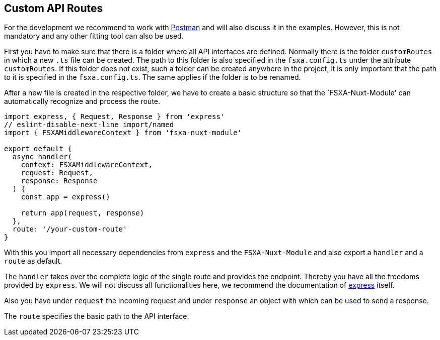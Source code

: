 == Custom API Routes

For the development we recommend to work with https://www.postman.com/[Postman] and will also discuss it in the examples.
However, this is not mandatory and any other fitting tool can also be used.

First you have to make sure that there is a folder where all API interfaces are defined.
Normally there is the folder `customRoutes` in which a new `.ts` file can be created. The path to this folder is also
specified in the `fsxa.config.ts` under the attribute `customRoutes`. If this folder does not exist, such a folder can
be created anywhere in the project, it is only important that the path to it is specified in the `fsxa.config.ts`.
The same applies if the folder is to be renamed.

After a new file is created in the respective folder, we have to create a basic structure so that the `FSXA-Nuxt-Module'
can automatically recognize and process the route.

[source,javascript]
----
import express, { Request, Response } from 'express'
// eslint-disable-next-line import/named
import { FSXAMiddlewareContext } from 'fsxa-nuxt-module'

export default {
  async handler(
    context: FSXAMiddlewareContext,
    request: Request,
    response: Response
  ) {
    const app = express()

    return app(request, response)
  },
  route: '/your-custom-route'
}
----

With this you import all necessary dependencies from `express` and the `FSXA-Nuxt-Module` and also export a `handler`
and a `route` as default.

The `handler` takes over the complete logic of the single route and provides the endpoint. Thereby you have all the
freedoms provided by `express`. We will not discuss all functionalities here, we recommend the documentation
of https://expressjs.com/[express] itself.

Also you have under `request` the incoming request and under `response` an object with which can be used to
send a response.

The `route` specifies the basic path to the API interface.
